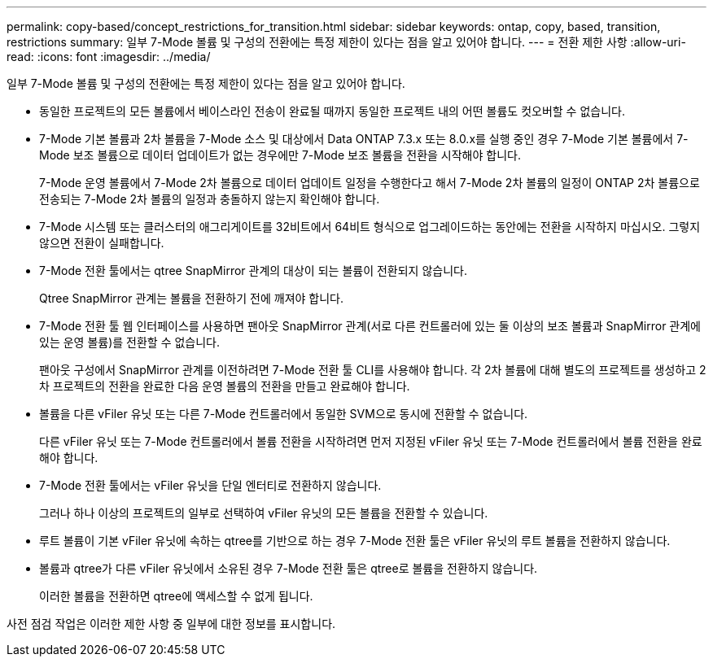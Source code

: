 ---
permalink: copy-based/concept_restrictions_for_transition.html 
sidebar: sidebar 
keywords: ontap, copy, based, transition, restrictions 
summary: 일부 7-Mode 볼륨 및 구성의 전환에는 특정 제한이 있다는 점을 알고 있어야 합니다. 
---
= 전환 제한 사항
:allow-uri-read: 
:icons: font
:imagesdir: ../media/


[role="lead"]
일부 7-Mode 볼륨 및 구성의 전환에는 특정 제한이 있다는 점을 알고 있어야 합니다.

* 동일한 프로젝트의 모든 볼륨에서 베이스라인 전송이 완료될 때까지 동일한 프로젝트 내의 어떤 볼륨도 컷오버할 수 없습니다.
* 7-Mode 기본 볼륨과 2차 볼륨을 7-Mode 소스 및 대상에서 Data ONTAP 7.3.x 또는 8.0.x를 실행 중인 경우 7-Mode 기본 볼륨에서 7-Mode 보조 볼륨으로 데이터 업데이트가 없는 경우에만 7-Mode 보조 볼륨을 전환을 시작해야 합니다.
+
7-Mode 운영 볼륨에서 7-Mode 2차 볼륨으로 데이터 업데이트 일정을 수행한다고 해서 7-Mode 2차 볼륨의 일정이 ONTAP 2차 볼륨으로 전송되는 7-Mode 2차 볼륨의 일정과 충돌하지 않는지 확인해야 합니다.

* 7-Mode 시스템 또는 클러스터의 애그리게이트를 32비트에서 64비트 형식으로 업그레이드하는 동안에는 전환을 시작하지 마십시오. 그렇지 않으면 전환이 실패합니다.
* 7-Mode 전환 툴에서는 qtree SnapMirror 관계의 대상이 되는 볼륨이 전환되지 않습니다.
+
Qtree SnapMirror 관계는 볼륨을 전환하기 전에 깨져야 합니다.

* 7-Mode 전환 툴 웹 인터페이스를 사용하면 팬아웃 SnapMirror 관계(서로 다른 컨트롤러에 있는 둘 이상의 보조 볼륨과 SnapMirror 관계에 있는 운영 볼륨)를 전환할 수 없습니다.
+
팬아웃 구성에서 SnapMirror 관계를 이전하려면 7-Mode 전환 툴 CLI를 사용해야 합니다. 각 2차 볼륨에 대해 별도의 프로젝트를 생성하고 2차 프로젝트의 전환을 완료한 다음 운영 볼륨의 전환을 만들고 완료해야 합니다.

* 볼륨을 다른 vFiler 유닛 또는 다른 7-Mode 컨트롤러에서 동일한 SVM으로 동시에 전환할 수 없습니다.
+
다른 vFiler 유닛 또는 7-Mode 컨트롤러에서 볼륨 전환을 시작하려면 먼저 지정된 vFiler 유닛 또는 7-Mode 컨트롤러에서 볼륨 전환을 완료해야 합니다.

* 7-Mode 전환 툴에서는 vFiler 유닛을 단일 엔터티로 전환하지 않습니다.
+
그러나 하나 이상의 프로젝트의 일부로 선택하여 vFiler 유닛의 모든 볼륨을 전환할 수 있습니다.

* 루트 볼륨이 기본 vFiler 유닛에 속하는 qtree를 기반으로 하는 경우 7-Mode 전환 툴은 vFiler 유닛의 루트 볼륨을 전환하지 않습니다.
* 볼륨과 qtree가 다른 vFiler 유닛에서 소유된 경우 7-Mode 전환 툴은 qtree로 볼륨을 전환하지 않습니다.
+
이러한 볼륨을 전환하면 qtree에 액세스할 수 없게 됩니다.



사전 점검 작업은 이러한 제한 사항 중 일부에 대한 정보를 표시합니다.
